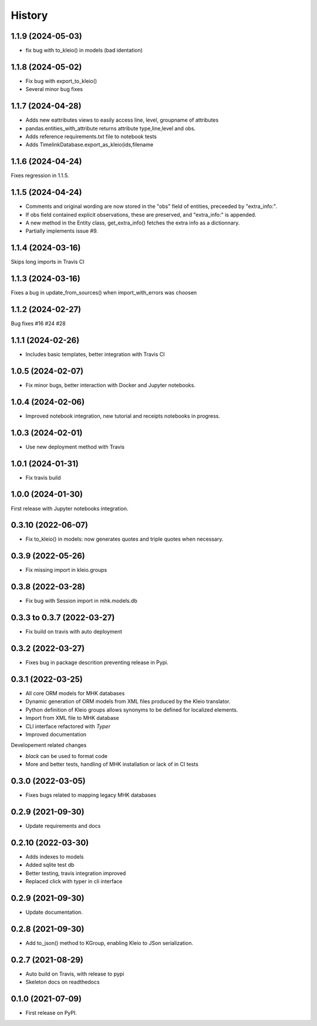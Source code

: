 =======
History
=======

1.1.9 (2024-05-03)
------------------

* fix bug with to_kleio() in models (bad identation)


1.1.8 (2024-05-02)
------------------

* Fix bug with export_to_kleio()
* Several minor bug fixes

1.1.7 (2024-04-28)
------------------

* Adds new eattributes views to easily access line, level, groupname of attributes
* pandas.entities_with_attribute returns attribute type,line,level and obs.
* Adds reference requirements.txt file to notebook tests
* Adds TimelinkDatabase.export_as_kleio(ids,filename

1.1.6 (2024-04-24)
------------------

Fixes regression in 1.1.5.

1.1.5 (2024-04-24)
------------------
* Comments and original wording are now stored
  in the "obs" field of entities, preceeded by
  "extra_info:".

* If obs field contained explicit observations,
  these are preserved, and "extra_info:" is appended.

* A new method in the Entity class, get_extra_info()
  fetches the extra info as a dictionnary.

* Partially implements issue #9.

1.1.4 (2024-03-16)
------------------

Skips long imports in Travis CI

1.1.3 (2024-03-16)
------------------

Fixes a bug in update_from_sources() when import_with_errors was choosen


1.1.2 (2024-02-27)
------------------

Bug fixes #16 #24 #28

1.1.1 (2024-02-26)
------------------

* Includes basic templates, better integration with Travis CI

1.0.5 (2024-02-07)
------------------

* Fix minor bugs, better interaction with Docker and Jupyter notebooks.

1.0.4 (2024-02-06)
------------------

* Improved notebook integration, new tutorial and receipts notebooks in progress.

1.0.3 (2024-02-01)
------------------

* Use new deployment method with Travis

1.0.1 (2024-01-31)
------------------

* Fix travis build

1.0.0 (2024-01-30)
------------------

First release with Jupyter notebooks integration.

0.3.10 (2022-06-07)
-------------------
* Fix to_kleio() in models: now generates quotes and
  triple quotes when necessary.

0.3.9 (2022-05-26)
------------------
*  Fix missing import in kleio.groups

0.3.8 (2022-03-28)
------------------
* Fix bug with Session import in mhk.models.db

0.3.3 to 0.3.7 (2022-03-27)
---------------------------
* Fix build on travis with auto deployment

0.3.2 (2022-03-27)
------------------
* Fixes bug in package descrition preventing release in Pypi.

0.3.1 (2022-03-25)
------------------
* All core ORM models for MHK databases
* Dynamic generation of ORM models from XML
  files produced by the Kleio translator.
* Python definition of Kleio groups allows synonyms to be defined for
  localized elements.
* Import from XML file to MHK database
* CLI interface refactored with `Typer`
* Improved documentation

Developement related changes

* `black` can be used to format code
* More and better tests, handling of MHK
  installation or lack of in CI tests

0.3.0 (2022-03-05)
------------------
* Fixes bugs related to mapping legacy MHK databases

0.2.9 (2021-09-30)
------------------
* Update requirements and docs

0.2.10 (2022-03-30)
-------------------
* Adds indexes to models
* Added sqlite test db
* Better testing, travis integration improved
* Replaced click with typer in cli interface

0.2.9 (2021-09-30)
-------------------
* Update documentation.

0.2.8 (2021-09-30)
------------------

* Add to_json() method to KGroup, enabling Kleio to JSon serialization.

0.2.7 (2021-08-29)
------------------

* Auto build on Travis, with release to pypi
* Skeleton docs on readthedocs

0.1.0 (2021-07-09)
------------------

* First release on PyPI.

